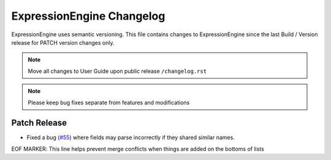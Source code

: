 ##########################
ExpressionEngine Changelog
##########################

ExpressionEngine uses semantic versioning. This file contains changes to ExpressionEngine since the last Build / Version release for PATCH version changes only.

.. note:: Move all changes to User Guide upon public release ``/changelog.rst``

.. note:: Please keep bug fixes separate from features and modifications


*************
Patch Release
*************

.. Bullet list below, e.g.
   - Added <new feature>
   - Fixed Bug (#<issue number>) where <bug behavior>.

- Fixed a bug (`#55 <https://github.com/ExpressionEngine/ExpressionEngine/issues/55>`__) where fields may parse incorrectly if they shared similar names.

EOF MARKER: This line helps prevent merge conflicts when things are
added on the bottoms of lists
